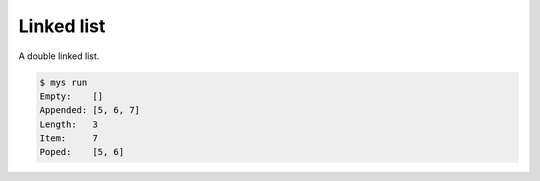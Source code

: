 Linked list
===========

A double linked list.

.. code-block:: text

   $ mys run
   Empty:    []
   Appended: [5, 6, 7]
   Length:   3
   Item:     7
   Poped:    [5, 6]
